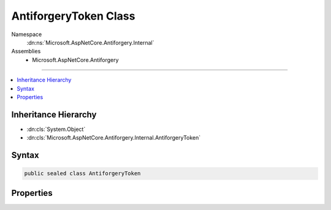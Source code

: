 

AntiforgeryToken Class
======================





Namespace
    :dn:ns:`Microsoft.AspNetCore.Antiforgery.Internal`
Assemblies
    * Microsoft.AspNetCore.Antiforgery

----

.. contents::
   :local:



Inheritance Hierarchy
---------------------


* :dn:cls:`System.Object`
* :dn:cls:`Microsoft.AspNetCore.Antiforgery.Internal.AntiforgeryToken`








Syntax
------

.. code-block:: csharp

    public sealed class AntiforgeryToken








.. dn:class:: Microsoft.AspNetCore.Antiforgery.Internal.AntiforgeryToken
    :hidden:

.. dn:class:: Microsoft.AspNetCore.Antiforgery.Internal.AntiforgeryToken

Properties
----------

.. dn:class:: Microsoft.AspNetCore.Antiforgery.Internal.AntiforgeryToken
    :noindex:
    :hidden:

    
    .. dn:property:: Microsoft.AspNetCore.Antiforgery.Internal.AntiforgeryToken.AdditionalData
    
        
        :rtype: System.String
    
        
        .. code-block:: csharp
    
            public string AdditionalData { get; set; }
    
    .. dn:property:: Microsoft.AspNetCore.Antiforgery.Internal.AntiforgeryToken.ClaimUid
    
        
        :rtype: Microsoft.AspNetCore.Antiforgery.Internal.BinaryBlob
    
        
        .. code-block:: csharp
    
            public BinaryBlob ClaimUid { get; set; }
    
    .. dn:property:: Microsoft.AspNetCore.Antiforgery.Internal.AntiforgeryToken.IsCookieToken
    
        
        :rtype: System.Boolean
    
        
        .. code-block:: csharp
    
            public bool IsCookieToken { get; set; }
    
    .. dn:property:: Microsoft.AspNetCore.Antiforgery.Internal.AntiforgeryToken.SecurityToken
    
        
        :rtype: Microsoft.AspNetCore.Antiforgery.Internal.BinaryBlob
    
        
        .. code-block:: csharp
    
            public BinaryBlob SecurityToken { get; set; }
    
    .. dn:property:: Microsoft.AspNetCore.Antiforgery.Internal.AntiforgeryToken.Username
    
        
        :rtype: System.String
    
        
        .. code-block:: csharp
    
            public string Username { get; set; }
    

